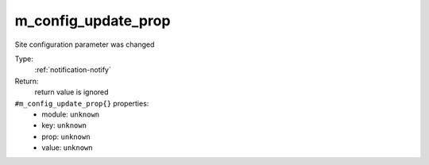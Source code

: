 .. _m_config_update_prop:

m_config_update_prop
^^^^^^^^^^^^^^^^^^^^

Site configuration parameter was changed 


Type: 
    :ref:`notification-notify`

Return: 
    return value is ignored

``#m_config_update_prop{}`` properties:
    - module: ``unknown``
    - key: ``unknown``
    - prop: ``unknown``
    - value: ``unknown``
